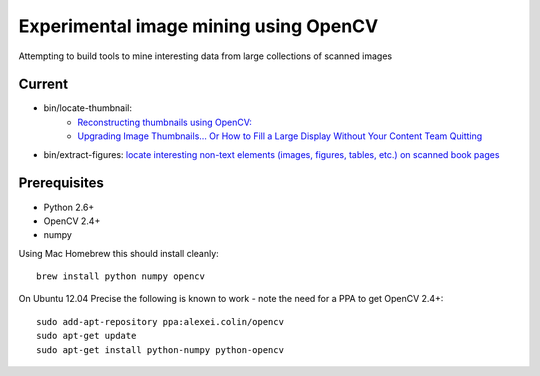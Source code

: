 Experimental image mining using OpenCV
======================================

Attempting to build tools to mine interesting data from large collections of scanned images

Current
-------

* bin/locate-thumbnail:
    - `Reconstructing thumbnails using OpenCV: <http://chris.improbable.org/2013/06/30/reconstructing-thumbnails-using-opencv/>`_
    - `Upgrading Image Thumbnails… Or How to Fill a Large Display Without Your Content Team Quitting <http://blogs.loc.gov/digitalpreservation/2014/08/upgrading-image-thumbnails-or-how-to-fill-a-large-display-without-your-content-team-quitting/>`_
* bin/extract-figures: `locate interesting non-text elements (images, figures, tables, etc.) on scanned book pages <http://chris.improbable.org/2013/08/31/extracting-images-from-scanned-pages/>`_

Prerequisites
-------------

* Python 2.6+
* OpenCV 2.4+
* numpy

Using Mac Homebrew this should install cleanly::

    brew install python numpy opencv

On Ubuntu 12.04 Precise the following is known to work - note the need for a PPA to get OpenCV 2.4+::

    sudo add-apt-repository ppa:alexei.colin/opencv
    sudo apt-get update
    sudo apt-get install python-numpy python-opencv
